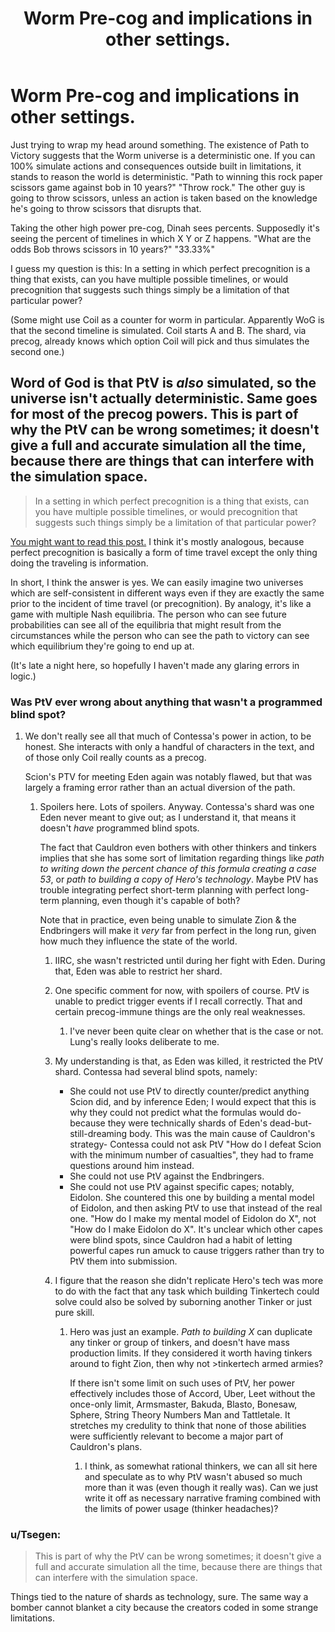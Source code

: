 #+TITLE: Worm Pre-cog and implications in other settings.

* Worm Pre-cog and implications in other settings.
:PROPERTIES:
:Author: LeonCross
:Score: 14
:DateUnix: 1441003683.0
:DateShort: 2015-Aug-31
:END:
Just trying to wrap my head around something. The existence of Path to Victory suggests that the Worm universe is a deterministic one. If you can 100% simulate actions and consequences outside built in limitations, it stands to reason the world is deterministic. "Path to winning this rock paper scissors game against bob in 10 years?" "Throw rock." The other guy is going to throw scissors, unless an action is taken based on the knowledge he's going to throw scissors that disrupts that.

Taking the other high power pre-cog, Dinah sees percents. Supposedly it's seeing the percent of timelines in which X Y or Z happens. "What are the odds Bob throws scissors in 10 years?" "33.33%"

I guess my question is this: In a setting in which perfect precognition is a thing that exists, can you have multiple possible timelines, or would precognition that suggests such things simply be a limitation of that particular power?

(Some might use Coil as a counter for worm in particular. Apparently WoG is that the second timeline is simulated. Coil starts A and B. The shard, via precog, already knows which option Coil will pick and thus simulates the second one.)


** Word of God is that PtV is /also/ simulated, so the universe isn't actually deterministic. Same goes for most of the precog powers. This is part of why the PtV can be wrong sometimes; it doesn't give a full and accurate simulation all the time, because there are things that can interfere with the simulation space.

#+begin_quote
  In a setting in which perfect precognition is a thing that exists, can you have multiple possible timelines, or would precognition that suggests such things simply be a limitation of that particular power?
#+end_quote

[[http://lesswrong.com/lw/fok/causal_universes/][You might want to read this post.]] I think it's mostly analogous, because perfect precognition is basically a form of time travel except the only thing doing the traveling is information.

In short, I think the answer is yes. We can easily imagine two universes which are self-consistent in different ways even if they are exactly the same prior to the incident of time travel (or precognition). By analogy, it's like a game with multiple Nash equilibria. The person who can see future probabilities can see all of the equilibria that might result from the circumstances while the person who can see the path to victory can see which equilibrium they're going to end up at.

(It's late a night here, so hopefully I haven't made any glaring errors in logic.)
:PROPERTIES:
:Author: alexanderwales
:Score: 19
:DateUnix: 1441004869.0
:DateShort: 2015-Aug-31
:END:

*** Was PtV ever wrong about anything that wasn't a programmed blind spot?
:PROPERTIES:
:Author: LeonCross
:Score: 6
:DateUnix: 1441018005.0
:DateShort: 2015-Aug-31
:END:

**** We don't really see all that much of Contessa's power in action, to be honest. She interacts with only a handful of characters in the text, and of those only Coil really counts as a precog.

Scion's PTV for meeting Eden again was notably flawed, but that was largely a framing error rather than an actual diversion of the path.
:PROPERTIES:
:Author: GeeJo
:Score: 9
:DateUnix: 1441023354.0
:DateShort: 2015-Aug-31
:END:

***** Spoilers here. Lots of spoilers. Anyway. Contessa's shard was one Eden never meant to give out; as I understand it, that means it doesn't /have/ programmed blind spots.

The fact that Cauldron even bothers with other thinkers and tinkers implies that she has some sort of limitation regarding things like /path to writing down the percent chance of this formula creating a case 53/, or /path to building a copy of Hero's technology/. Maybe PtV has trouble integrating perfect short-term planning with perfect long-term planning, even though it's capable of both?

Note that in practice, even being unable to simulate Zion & the Endbringers will make it /very/ far from perfect in the long run, given how much they influence the state of the world.
:PROPERTIES:
:Author: Quillwraith
:Score: 10
:DateUnix: 1441024130.0
:DateShort: 2015-Aug-31
:END:

****** IIRC, she wasn't restricted until during her fight with Eden. During that, Eden was able to restrict her shard.
:PROPERTIES:
:Author: gbear605
:Score: 13
:DateUnix: 1441027024.0
:DateShort: 2015-Aug-31
:END:


****** One specific comment for now, with spoilers of course. PtV is unable to predict trigger events if I recall correctly. That and certain precog-immune things are the only real weaknesses.
:PROPERTIES:
:Author: Junkle
:Score: 3
:DateUnix: 1441036197.0
:DateShort: 2015-Aug-31
:END:

******* I've never been quite clear on whether that is the case or not. Lung's really looks deliberate to me.
:PROPERTIES:
:Author: Quillwraith
:Score: 2
:DateUnix: 1441157191.0
:DateShort: 2015-Sep-02
:END:


****** My understanding is that, as Eden was killed, it restricted the PtV shard. Contessa had several blind spots, namely:

- She could not use PtV to directly counter/predict anything Scion did, and by inference Eden; I would expect that this is why they could not predict what the formulas would do- because they were technically shards of Eden's dead-but-still-dreaming body. This was the main cause of Cauldron's strategy- Contessa could not ask PtV "How do I defeat Scion with the minimum number of casualties", they had to frame questions around him instead.
- She could not use PtV against the Endbringers.
- She could not use PtV against specific capes; notably, Eidolon. She countered this one by building a mental model of Eidolon, and then asking PtV to use that instead of the real one. "How do I make my mental model of Eidolon do X", not "How do I make Eidolon do X". It's unclear which other capes were blind spots, since Cauldron had a habit of letting powerful capes run amuck to cause triggers rather than try to PtV them into submission.
:PROPERTIES:
:Author: PresN
:Score: 2
:DateUnix: 1441253652.0
:DateShort: 2015-Sep-03
:END:


****** I figure that the reason she didn't replicate Hero's tech was more to do with the fact that any task which building Tinkertech could solve could also be solved by suborning another Tinker or just pure skill.
:PROPERTIES:
:Score: 1
:DateUnix: 1441042986.0
:DateShort: 2015-Aug-31
:END:

******* Hero was just an example. /Path to building X/ can duplicate any tinker or group of tinkers, and doesn't have mass production limits. If they considered it worth having tinkers around to fight Zion, then why not >tinkertech armed armies?

If there isn't some limit on such uses of PtV, her power effectively includes those of Accord, Uber, Leet without the once-only limit, Armsmaster, Bakuda, Blasto, Bonesaw, Sphere, String Theory Numbers Man and Tattletale. It stretches my credulity to think that none of those abilities were sufficiently relevant to become a major part of Cauldron's plans.
:PROPERTIES:
:Author: Quillwraith
:Score: 3
:DateUnix: 1441157741.0
:DateShort: 2015-Sep-02
:END:

******** I think, as somewhat rational thinkers, we can all sit here and speculate as to why PtV wasn't abused so much more than it was (even though it really was). Can we just write it off as necessary narrative framing combined with the limits of power usage (thinker headaches)?
:PROPERTIES:
:Author: Kishoto
:Score: 1
:DateUnix: 1441163710.0
:DateShort: 2015-Sep-02
:END:


*** u/Tsegen:
#+begin_quote
  This is part of why the PtV can be wrong sometimes; it doesn't give a full and accurate simulation all the time, because there are things that can interfere with the simulation space.
#+end_quote

Things tied to the nature of shards as technology, sure. The same way a bomber cannot blanket a city because the creators coded in some strange limitations.
:PROPERTIES:
:Author: Tsegen
:Score: 1
:DateUnix: 1441007224.0
:DateShort: 2015-Aug-31
:END:

